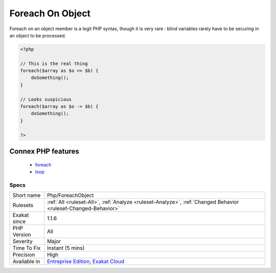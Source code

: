 .. _php-foreachobject:

.. _foreach-on-object:

Foreach On Object
+++++++++++++++++

.. meta\:\:
	:description:
		Foreach On Object: Foreach on object looks like a typo.
	:twitter:card: summary_large_image
	:twitter:site: @exakat
	:twitter:title: Foreach On Object
	:twitter:description: Foreach On Object: Foreach on object looks like a typo
	:twitter:creator: @exakat
	:twitter:image:src: https://www.exakat.io/wp-content/uploads/2020/06/logo-exakat.png
	:og:image: https://www.exakat.io/wp-content/uploads/2020/06/logo-exakat.png
	:og:title: Foreach On Object
	:og:type: article
	:og:description: Foreach on object looks like a typo
	:og:url: https://php-tips.readthedocs.io/en/latest/tips/Php/ForeachObject.html
	:og:locale: en
  Foreach on object looks like a typo. This is particularly true when both object and member are variables.

Foreach on an object member is a legit PHP syntax, though it is very rare : blind variables rarely have to be securing in an object to be processed.

.. code-block:: php
   
   <?php
   
   // This is the real thing
   foreach($array as $o => $b) { 
       doSomething();
   }
   
   // Looks suspicious
   foreach($array as $o -> $b) { 
       doSomething();
   }
   
   ?>
Connex PHP features
-------------------

  + `foreach <https://php-dictionary.readthedocs.io/en/latest/dictionary/foreach.ini.html>`_
  + `loop <https://php-dictionary.readthedocs.io/en/latest/dictionary/loop.ini.html>`_


Specs
_____

+--------------+-------------------------------------------------------------------------------------------------------------------------+
| Short name   | Php/ForeachObject                                                                                                       |
+--------------+-------------------------------------------------------------------------------------------------------------------------+
| Rulesets     | :ref:`All <ruleset-All>`, :ref:`Analyze <ruleset-Analyze>`, :ref:`Changed Behavior <ruleset-Changed-Behavior>`          |
+--------------+-------------------------------------------------------------------------------------------------------------------------+
| Exakat since | 1.1.6                                                                                                                   |
+--------------+-------------------------------------------------------------------------------------------------------------------------+
| PHP Version  | All                                                                                                                     |
+--------------+-------------------------------------------------------------------------------------------------------------------------+
| Severity     | Major                                                                                                                   |
+--------------+-------------------------------------------------------------------------------------------------------------------------+
| Time To Fix  | Instant (5 mins)                                                                                                        |
+--------------+-------------------------------------------------------------------------------------------------------------------------+
| Precision    | High                                                                                                                    |
+--------------+-------------------------------------------------------------------------------------------------------------------------+
| Available in | `Entreprise Edition <https://www.exakat.io/entreprise-edition>`_, `Exakat Cloud <https://www.exakat.io/exakat-cloud/>`_ |
+--------------+-------------------------------------------------------------------------------------------------------------------------+


